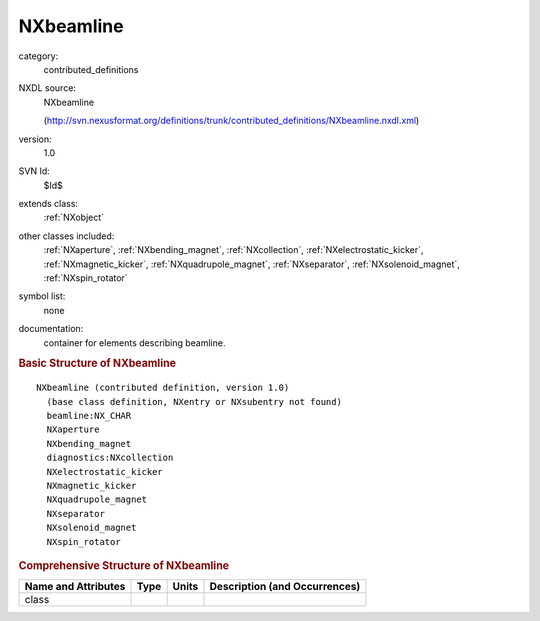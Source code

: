 ..  _NXbeamline:

##########
NXbeamline
##########

.. index::  ! . NXDL contributed_definitions; NXbeamline

category:
    contributed_definitions

NXDL source:
    NXbeamline
    
    (http://svn.nexusformat.org/definitions/trunk/contributed_definitions/NXbeamline.nxdl.xml)

version:
    1.0

SVN Id:
    $Id$

extends class:
    :ref:`NXobject`

other classes included:
    :ref:`NXaperture`, :ref:`NXbending_magnet`, :ref:`NXcollection`, :ref:`NXelectrostatic_kicker`, :ref:`NXmagnetic_kicker`, :ref:`NXquadrupole_magnet`, :ref:`NXseparator`, :ref:`NXsolenoid_magnet`, :ref:`NXspin_rotator`

symbol list:
    none

documentation:
    container for elements describing beamline.
    


.. rubric:: Basic Structure of **NXbeamline**

::

    NXbeamline (contributed definition, version 1.0)
      (base class definition, NXentry or NXsubentry not found)
      beamline:NX_CHAR
      NXaperture
      NXbending_magnet
      diagnostics:NXcollection
      NXelectrostatic_kicker
      NXmagnetic_kicker
      NXquadrupole_magnet
      NXseparator
      NXsolenoid_magnet
      NXspin_rotator
    

.. rubric:: Comprehensive Structure of **NXbeamline**


=====================  ========  =========  ===================================
Name and Attributes    Type      Units      Description (and Occurrences)
=====================  ========  =========  ===================================
class                  ..        ..         ..
=====================  ========  =========  ===================================
        